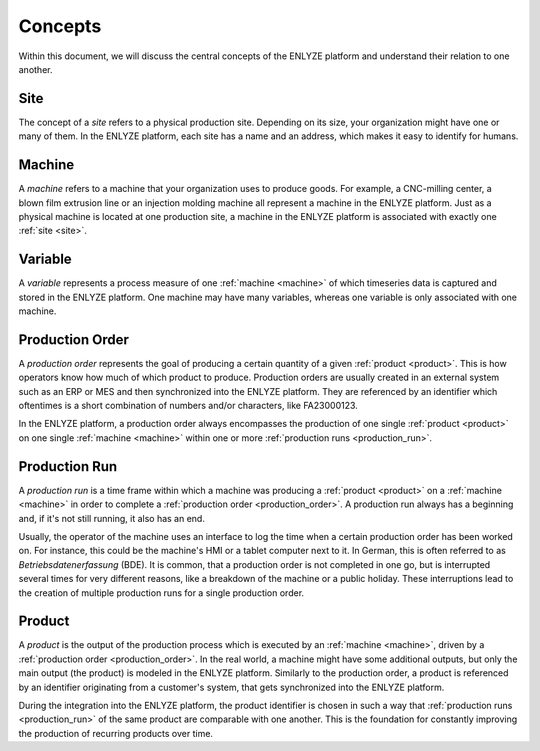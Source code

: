Concepts
========

Within this document, we will discuss the central concepts of the ENLYZE platform and
understand their relation to one another.

.. _site:

Site
----

The concept of a *site* refers to a physical production site. Depending on its size,
your organization might have one or many of them. In the ENLYZE platform, each site has
a name and an address, which makes it easy to identify for humans.

.. _machine:

Machine
---------

A *machine* refers to a machine that your organization uses to produce goods. For
example, a CNC-milling center, a blown film extrusion line or an injection molding
machine all represent a machine in the ENLYZE platform. Just as a physical machine is
located at one production site, a machine in the ENLYZE platform is associated with
exactly one :ref:`site <site>`.

.. _variable:

Variable
--------

A *variable* represents a process measure of one :ref:`machine <machine>` of which
timeseries data is captured and stored in the ENLYZE platform. One machine may have
many variables, whereas one variable is only associated with one machine.

.. _production_order:

Production Order
----------------

A *production order* represents the goal of producing a certain quantity of a given
:ref:`product <product>`. This is how operators know how much of which product to
produce. Production orders are usually created in an external system such as an ERP or
MES and then synchronized into the ENLYZE platform. They are referenced by an identifier
which oftentimes is a short combination of numbers and/or characters, like FA23000123.

In the ENLYZE platform, a production order always encompasses the production of one
single :ref:`product <product>` on one single :ref:`machine <machine>` within one
or more :ref:`production runs <production_run>`.

.. _production_run:

Production Run
--------------

A *production run* is a time frame within which a machine was producing a :ref:`product
<product>` on a :ref:`machine <machine>` in order to complete a :ref:`production
order <production_order>`. A production run always has a beginning and, if it's not
still running, it also has an end.

Usually, the operator of the machine uses an interface to log the time when a certain
production order has been worked on. For instance, this could be the machine's HMI or
a tablet computer next to it. In German, this is often referred to as *Betriebsdatenerfassung* (BDE).
It is common, that a production order is not completed in one go, but is interrupted
several times for very different reasons, like a breakdown of the machine or a
public holiday. These interruptions lead to the creation of multiple production runs
for a single production order.

.. _product:

Product
-------

A *product* is the output of the production process which is executed by an
:ref:`machine <machine>`, driven by a :ref:`production order <production_order>`. In
the real world, a machine might have some additional outputs, but only the main
output (the product) is modeled in the ENLYZE platform. Similarly to the production order,
a product is referenced by an identifier originating from a customer's system, that gets
synchronized into the ENLYZE platform.

During the integration into the ENLYZE platform, the product identifier is chosen in
such a way that :ref:`production runs <production_run>` of the same product are
comparable with one another. This is the foundation for constantly improving the
production of recurring products over time.
